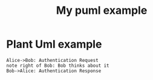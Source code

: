 * Plant Uml example


#+TITLE: My puml example
#+BEGIN_SRC plantuml :file output.png
Alice->Bob: Authentication Request
note right of Bob: Bob thinks about it
Bob->Alice: Authentication Response
#+END_SRC

#+RESULTS:
[[file:output.png]]

